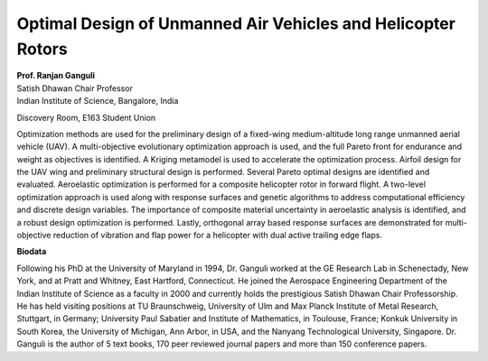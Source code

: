 Optimal Design of Unmanned Air Vehicles and Helicopter Rotors
###############################################################

| **Prof. Ranjan Ganguli**
| Satish Dhawan Chair Professor
| Indian Institute of Science, Bangalore, India


Discovery Room, E163 Student Union

Optimization methods are used for the preliminary design of a fixed-wing
medium-altitude long range unmanned aerial vehicle (UAV). A
multi-objective evolutionary optimization approach is used, and the full
Pareto front for endurance and weight as objectives is identified. A
Kriging metamodel is used to accelerate the optimization process.
Airfoil design for the UAV wing and preliminary structural design is
performed. Several Pareto optimal designs are identified and evaluated.
Aeroelastic optimization is performed for a composite helicopter rotor
in forward flight. A two-level optimization approach is used along with
response surfaces and genetic algorithms to address computational
efficiency and discrete design variables. The importance of composite
material uncertainty in aeroelastic analysis is identified, and a robust
design optimization is performed. Lastly, orthogonal array based
response surfaces are demonstrated for multi-objective reduction of
vibration and flap power for a helicopter with dual active trailing edge
flaps.

**Biodata**

Following his PhD at the University of Maryland in 1994, Dr. Ganguli
worked at the GE Research Lab in Schenectady, New York, and at Pratt and
Whitney, East Hartford, Connecticut. He joined the Aerospace Engineering
Department of the Indian Institute of Science as a faculty in 2000 and
currently holds the prestigious Satish Dhawan Chair Professorship. He
has held visiting positions at TU Braunschweig, University of Ulm and
Max Planck Institute of Metal Research, Stuttgart, in Germany;
University Paul Sabatier and Institute of Mathematics, in Toulouse,
France; Konkuk University in South Korea, the University of Michigan,
Ann Arbor, in USA, and the Nanyang Technological University, Singapore.
Dr. Ganguli is the author of 5 text books, 170 peer reviewed journal
papers and more than 150 conference papers.
